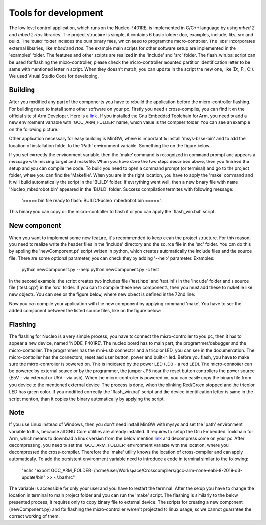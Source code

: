 Tools for development 
======================

The low level control application, which runs on the Nucleo-F401RE, is implemented in C/C++ language 
by using `mbed 2` and `mbed 2 rtos` libraries. The project structure is simple, it contains 6 basic folder:
doc, examples, include, libs, src and build. The 'build' folder includes the built binary files, which need
to program the micro-controller. The 'libs' incorporates external libraries, like `mbed` and `rtos`.
The example main scripts for other software setup are implemented in the 'examples' folder. The features and 
other scripts are realized in the 'include' and 'src' folder. The flash_win.bat script can be used for flashing 
the micro-controller, please check the micro-controller mounted partition identification letter to be same 
with mentioned letter in script. When they doesn't match, you can update in the script the new one, like (D:, F:, C:). 
We used Visual Studio Code for developing. 

Building
---------

After you modified any part of the components you have to rebuild the application before the micro-controller flashing.
For building need to install some other software on your pc. Firstly you need a cross-compiler, you can find it on the 
official site of Arm Developer. Here is a `link <https://developer.arm.com/tools-and-software/open-source-software/developer-tools/gnu-toolchain/gnu-rm/downloads>`_ .
If you installed the Gnu Embedded Toolchain for Arm, you need to add a new environment variable with 'GCC_ARM_FOLDER' name,
which value is the compiler folder. You can see an example on the following picture. 

.. image:: ../pics/others/env_var_compiler.png
    :align: center
    :scale: 75%

Other application necessary for easy building is MinGW, where is important to install 'msys-base-bin' 
and to add the location of installation folder to the 'Path' environment variable. Something like on the figure below. 

.. image:: ../pics/others/env_var_mingw.png
    :align: center
    :scale: 75%

If you set correctly the environment variable, then the 'make' command is recognized in command prompt 
and appears a message with missing target and makefile. When you have done the two steps described above, 
then you finished the setup and you can compile the code. 
To build you need to open a command prompt (or terminal) and go to the project folder, where you can find
the 'Makefile'. When you are in the right location, you have to apply the 'make' command and it will build
automatically the script in the 'BUILD' folder. If everything went well, then a new binary file 
with name 'Nucleo_mbedrobot.bin' appeared in the 'BUILD' folder. Success compilation termites with following message:
    '===== bin file ready to flash: BUILD/Nucleo_mbedrobot.bin ====='. 
This binary you can copy on the micro-controller to flash it or you can apply the 'flash_win.bat' script.

New component
-------------
When you want to implement some new feature, it's recommended to keep clean the project structure.
For this reason, you need to realize write the header files in the 'include' directory and the 
source file in the 'src' folder. You can do this by appling the 'newComponent.pt' script written in python, which
creates automatically the include files and the source file. There are some optional parameter, you can
check they by adding '--help' parameter. Examples:
    python newComponent.py --help
    python newComponent.py -c test
In the second example, the script creates two includes file ('test.hpp' and 'test.inl') in the 'include' folder
and a source file ('test.cpp') in the 'src' folder. If you can to compile these new components, then you must 
add these to makefile like new objects. You can see on the figure below, where new object is defined in the 72nd line:

.. image:: ../pics/others/makefile_example.png
    :align: center
    :scale: 75%

Now you can compile your application with the new component by applying command 'make'. You have to see the added component 
between the listed source files, like on the figure below:

.. image:: ../pics/others/compiling_message.png
    :align: center
    :scale: 75%

Flashing 
--------

The flashing for Nucleo is a very simple process, you have to connect the micro-controller to you pc, then it has to appear a 
new device, named 'NODE_F401RE'. The nucleo board has to main part, the programmer/debugger and the micro-controller. The programmer 
has the mini-usb connector and a  tricolor LED, you can see in the documentation. The micro-controller has the connectors, reset and user
button, power and built-in led. Before you flash, you have to make sure the micro-controller is powered on. This is indicated by 
the power LED (LD3 - a red LED). The micro-controller can be powered by external source or by the programmer, the jumper JP5 
near the reset button controllers the power source (E5V - via external or U5V - via usb). When the micro-controller is powered on, you 
can easily copy the binary file from you device to the mentioned external device. The process is done, when the blinking Red/Green stopped
and the tricolor LED has green color. If you modified correctly the 'flash_win.bat' script and the device identification letter is same 
in the script mention, than it copies the binary automatically by applying the script.

Note
----

If you use Linux instead of Windows, then you don't need install MinGW with mysys and set the 'path' environment variable to this, 
because all GNU Core utilities are already installed. It requires to setup the Gnu Embedded Toolchain for Arm, which means to download
a linux version from the below mention `link <https://developer.arm.com/tools-and-software/open-source-software/developer-tools/gnu-toolchain/gnu-rm/downloads>`_  
and decompress some on your pc. After decompressing, you need to set the 'GCC_ARM_FOLDER' environment variable with the location, where you decompressed
the cross-compiler. Therefore the 'make' utility knows the location of cross-compiler and can apply automatically. To add the persistent environment variable need to 
introduce a code in terminal similar to the following:
    "echo "export GCC_ARM_FOLDER=/home/user/Workspace/Crosscompilers/gcc-arm-none-eabi-8-2019-q3-update/bin" >> ~/.bashrc"
The variable is accessible for only your user and you have to restart the terminal. After the setup you have to change the location in 
terminal to main project folder and you can run the 'make' script. The flashing is similarly to the below presented process, it requires only 
to copy binary file to external device. 
The scripts for creating a new component (newComponent.py) and for flashing the micro-controller weren't projected to linux usage, so we cannot guarantee the 
correct working of them. 